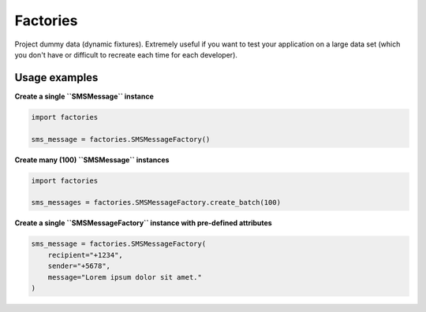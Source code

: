 Factories
=========
Project dummy data (dynamic fixtures). Extremely useful if you want to test
your application on a large data set (which you don't have or difficult to
recreate each time for each developer).

Usage examples
--------------
**Create a single ``SMSMessage`` instance**

.. code-block:: python

    import factories

    sms_message = factories.SMSMessageFactory()

**Create many (100) ``SMSMessage`` instances**

.. code-block:: python

    import factories

    sms_messages = factories.SMSMessageFactory.create_batch(100)

**Create a single ``SMSMessageFactory`` instance with pre-defined attributes**

.. code-block:: python

    sms_message = factories.SMSMessageFactory(
        recipient="+1234",
        sender="+5678",
        message="Lorem ipsum dolor sit amet."
    )
